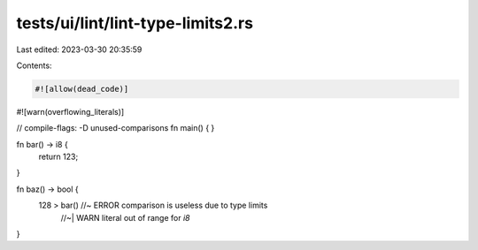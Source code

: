 tests/ui/lint/lint-type-limits2.rs
==================================

Last edited: 2023-03-30 20:35:59

Contents:

.. code-block:: rs

    #![allow(dead_code)]
#![warn(overflowing_literals)]

// compile-flags: -D unused-comparisons
fn main() { }


fn bar() -> i8 {
    return 123;
}

fn baz() -> bool {
    128 > bar() //~ ERROR comparison is useless due to type limits
                //~| WARN literal out of range for `i8`
}


